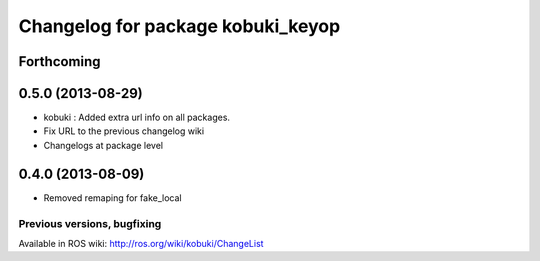 ^^^^^^^^^^^^^^^^^^^^^^^^^^^^^^^^^^
Changelog for package kobuki_keyop
^^^^^^^^^^^^^^^^^^^^^^^^^^^^^^^^^^

Forthcoming
-----------

0.5.0 (2013-08-29)
------------------
* kobuki : Added extra url info on all packages.
* Fix URL to the previous changelog wiki
* Changelogs at package level

0.4.0 (2013-08-09)
------------------
* Removed remaping for fake_local


Previous versions, bugfixing
============================

Available in ROS wiki: http://ros.org/wiki/kobuki/ChangeList
